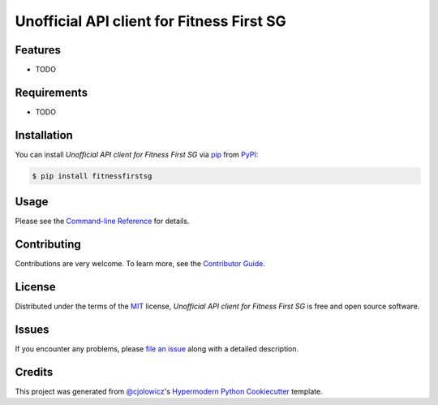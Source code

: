 Unofficial API client for Fitness First SG
==========================================

|PyPI| |Python Version| |License|

|Read the Docs| |Tests| |Codecov|

|pre-commit| |Black|

.. |PyPI| image:: https://img.shields.io/pypi/v/fitnessfirstsg.svg
   :target: https://pypi.org/project/fitnessfirstsg/
   :alt: PyPI
.. |Python Version| image:: https://img.shields.io/pypi/pyversions/fitnessfirstsg
   :target: https://pypi.org/project/fitnessfirstsg
   :alt: Python Version
.. |License| image:: https://img.shields.io/pypi/l/fitnessfirstsg
   :target: https://opensource.org/licenses/MIT
   :alt: License
.. |Read the Docs| image:: https://img.shields.io/readthedocs/fitnessfirstsg/latest.svg?label=Read%20the%20Docs
   :target: https://fitnessfirstsg.readthedocs.io/
   :alt: Read the documentation at https://fitnessfirstsg.readthedocs.io/
.. |Tests| image:: https://github.com/terencelimzhengwei/fitnessfirstsg/workflows/Tests/badge.svg
   :target: https://github.com/terencelimzhengwei/fitnessfirstsg/actions?workflow=Tests
   :alt: Tests
.. |Codecov| image:: https://codecov.io/gh/terencelimzhengwei/fitnessfirstsg/branch/master/graph/badge.svg
   :target: https://codecov.io/gh/terencelimzhengwei/fitnessfirstsg
   :alt: Codecov
.. |pre-commit| image:: https://img.shields.io/badge/pre--commit-enabled-brightgreen?logo=pre-commit&logoColor=white
   :target: https://github.com/pre-commit/pre-commit
   :alt: pre-commit
.. |Black| image:: https://img.shields.io/badge/code%20style-black-000000.svg
   :target: https://github.com/psf/black
   :alt: Black


Features
--------

* TODO


Requirements
------------

* TODO


Installation
------------

You can install *Unofficial API client for Fitness First SG* via pip_ from PyPI_:

.. code:: console

   $ pip install fitnessfirstsg


Usage
-----

Please see the `Command-line Reference <Usage_>`_ for details.


Contributing
------------

Contributions are very welcome.
To learn more, see the `Contributor Guide`_.


License
-------

Distributed under the terms of the MIT_ license,
*Unofficial API client for Fitness First SG* is free and open source software.


Issues
------

If you encounter any problems,
please `file an issue`_ along with a detailed description.


Credits
-------

This project was generated from `@cjolowicz`_'s `Hypermodern Python Cookiecutter`_ template.


.. _@cjolowicz: https://github.com/cjolowicz
.. _Cookiecutter: https://github.com/audreyr/cookiecutter
.. _MIT: http://opensource.org/licenses/MIT
.. _PyPI: https://pypi.org/
.. _Hypermodern Python Cookiecutter: https://github.com/cjolowicz/cookiecutter-hypermodern-python
.. _file an issue: https://github.com/terencelimzhengwei/fitnessfirstsg/issues
.. _pip: https://pip.pypa.io/
.. github-only
.. _Contributor Guide: CONTRIBUTING.rst
.. _Usage: https://fitnessfirstsg.readthedocs.io/en/latest/usage.html
